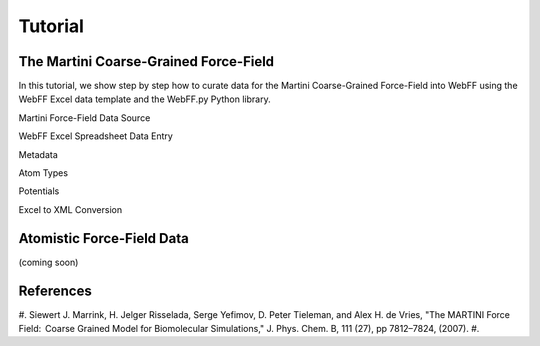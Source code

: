 .. _Contribute:

Tutorial
========

The Martini Coarse-Grained Force-Field
--------------------------------------

In this tutorial, we show step by step how to curate data for the Martini Coarse-Grained Force-Field into WebFF using the WebFF Excel data template and the WebFF.py Python library. 

Martini Force-Field Data Source

.. image:: ../../images/Martini_main_reference_PDF.png
	:align: left
	
.. image:: ../../images/itp_screenshot.png
	:align: left

WebFF Excel Spreadsheet Data Entry



Metadata

.. image:: ../../images/CG_template_Metadata.png
	:align: left

.. image:: ../../images/CG_template_Keywords.png
	:align: left

.. image:: ../../images/CG_template_References.png
	:align: left

Atom Types

.. image:: ../../images/CG_template_AtomTypes.png
	:align: left

Potentials 

.. image:: ../../images/CG_template_Bonds.png
	:align: left

.. image:: ../../images/CG_template_Angles.png
	:align: left

.. image:: ../../images/CG_template_NonBonds.png
	:align: left

Excel to XML Conversion 

.. image:: ../../images/Python_cmd_line_Excel_to_XML.png
	:align: left


Atomistic Force-Field Data
--------------------------

(coming soon)



References
----------

#. Siewert J. Marrink, H. Jelger Risselada, Serge Yefimov, D. Peter Tieleman, and Alex H. de Vries, "The MARTINI Force Field:  Coarse Grained Model for Biomolecular Simulations," J. Phys. Chem. B, 111 (27), pp 7812–7824, (2007). 
#. 

